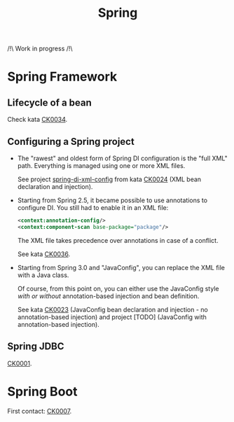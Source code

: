 #+TITLE: Spring

/!\ Work in progress /!\

* Spring Framework
:PROPERTIES:
:CREATED:  [2021-04-22 jeu. 22:53]
:END:

** Lifecycle of a bean

Check kata [[file:../katas/ck0034_spring-lifecycle.org][CK0034]].

** Configuring a Spring project

- The "rawest" and oldest form of Spring DI configuration is the "full
  XML" path. Everything is managed using one or more XML files.

  See project [[file:../../code/spring-di-xml-config/][spring-di-xml-config]] from kata [[file:../katas/ck0024_spring-di-xml-config.org][CK0024]] (XML bean
  declaration and injection).

- Starting from Spring 2.5, it became possible to use annotations to
  configure DI. You still had to enable it in an XML file:

  #+begin_src xml
    <context:annotation-config/>
    <context:component-scan base-package="package"/>
  #+end_src

  The XML file takes precedence over annotations in case of a
  conflict.

  See kata [[file:../katas/ck0036_spring-di-xml-annotations.org][CK0036]].

- Starting from Spring 3.0 and "JavaConfig", you can replace the XML
  file with a Java class.

  Of course, from this point on, you can either use the JavaConfig
  style /with or without/ annotation-based injection and bean
  definition.

  See kata [[file:../katas/ck0023_spring-di-java-config.org][CK0023]] (JavaConfig bean declaration and injection - no
  annotation-based injection) and project [TODO] (JavaConfig with
  annotation-based injection).

** Spring JDBC

[[file:../katas/ck0001_spring-jdbc.org][CK0001]].

* Spring Boot

First contact: [[file:../katas/ck0007_spring-boot-minimal.org][CK0007]].
